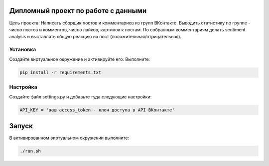 Дипломный проект по работе с данными
====================================

Цель проекта: 
Написать сборщик постов и комментариев из групп ВКонтакте. Выводить статистику по группе - число постов и комментов, число лайков, картинок к постам.
По собранным комментариям делать sentiment analysis и выставлять общую реакцию на пост (положительная/отрицательная).

Установка
---------

Создайте виртуальное окружение и активируйте его.
Выполните:

.. code-block:: text

    pip install -r requirements.txt

Настройка
---------

Создайте файл settings.py и добавьте туда следующие настройки:

.. code-block:: python

    API_KEY = 'ваш access_token - ключ доступа в API ВКонтакте'

Запуск
======

В активированном виртуальном окружении выполните:

.. code-block:: text

    ./run.sh